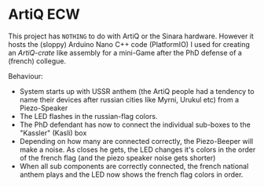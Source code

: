 * ArtiQ ECW
  This project has =NOTHING= to do with ArtiQ or the Sinara hardware.
  However it hosts the (sloppy) Arduino Nano C++ code (PlatformIO) I used for creating an /ArtiQ-crate/ like assembly for a
  mini-Game after the PhD defense of a (french) collegue.

  Behaviour:
  - System starts up with USSR anthem (the ArtiQ people had a tendency to name their devices after russian cities like Myrni, Urukul etc) from a Piezo-Speaker
  - The LED flashes in the russian-flag colors.
  - The PhD defendant has now to connect the individual sub-boxes to the "Kassler" (Kasli) box
  - Depending on how many are connected correctly, the Piezo-Beeper will make a noise. As closes he gets, the LED changes it's colors in the order of the french flag (and the piezo speaker noise gets shorter)
  - When all sub components are correctly connected, the french national anthem plays and the LED now shows the french flag colors in order.

  [[./assets/crate.jpg]]
